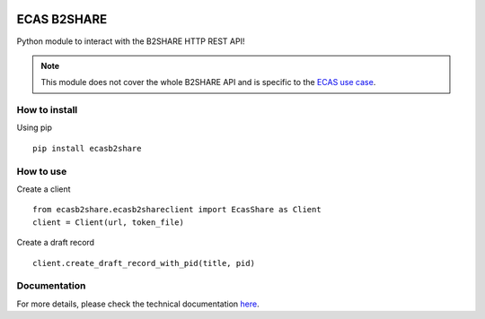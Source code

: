 .. image:: https://mybinder.org/badge_logo.svg
 :target: https://mybinder.org/v2/gh/SofianeB/ECAS-B2SHARE/master?filepath=demo-ecas-ophidia%2Fecas-b2share.ipynb
 
.. image:: https://travis-ci.org/SofianeB/ECAS-B2SHARE.svg?branch=master
   :target: https://travis-ci.org/SofianeB/ECAS-B2SHARE 
    
.. image:: https://readthedocs.org/projects/ecas-b2share/badge/?version=latest
   :target: https://ecas-b2share.readthedocs.io/en/latest/?badge=latest
   :alt: Documentation Status
   
.. image:: https://badge.fury.io/py/ecasb2share.svg
    :target: https://badge.fury.io/py/ecasb2share
   
.. image:: https://coveralls.io/repos/github/SofianeB/ECAS-B2SHARE/badge.svg?branch=master
    :target: https://coveralls.io/github/SofianeB/ECAS-B2SHARE?branch=master

    
============
ECAS B2SHARE
============


Python module to interact with the B2SHARE HTTP REST API!

.. note::

   This module does not cover the whole B2SHARE API and is specific to the `ECAS use case <https://ee-docs.readthedocs.io/en/latest/>`_.


How to install
==============

Using pip
::

   pip install ecasb2share


How to use
==========

Create a client
::

   from ecasb2share.ecasb2shareclient import EcasShare as Client
   client = Client(url, token_file)


Create a draft record
::

   client.create_draft_record_with_pid(title, pid)

Documentation
=============

For more details, please check the technical documentation `here <https://ecas-b2share.readthedocs.io/en/latest/>`_. 
